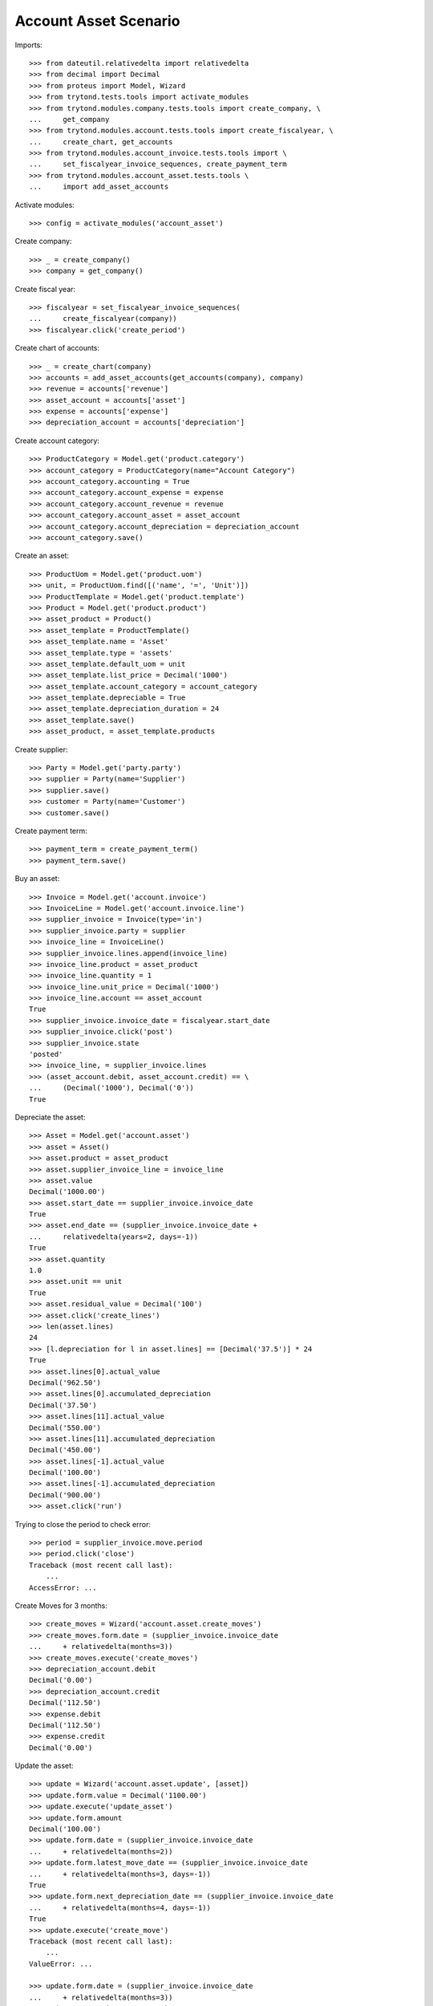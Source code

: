======================
Account Asset Scenario
======================

Imports::

    >>> from dateutil.relativedelta import relativedelta
    >>> from decimal import Decimal
    >>> from proteus import Model, Wizard
    >>> from trytond.tests.tools import activate_modules
    >>> from trytond.modules.company.tests.tools import create_company, \
    ...     get_company
    >>> from trytond.modules.account.tests.tools import create_fiscalyear, \
    ...     create_chart, get_accounts
    >>> from trytond.modules.account_invoice.tests.tools import \
    ...     set_fiscalyear_invoice_sequences, create_payment_term
    >>> from trytond.modules.account_asset.tests.tools \
    ...     import add_asset_accounts

Activate modules::

    >>> config = activate_modules('account_asset')

Create company::

    >>> _ = create_company()
    >>> company = get_company()

Create fiscal year::

    >>> fiscalyear = set_fiscalyear_invoice_sequences(
    ...     create_fiscalyear(company))
    >>> fiscalyear.click('create_period')

Create chart of accounts::

    >>> _ = create_chart(company)
    >>> accounts = add_asset_accounts(get_accounts(company), company)
    >>> revenue = accounts['revenue']
    >>> asset_account = accounts['asset']
    >>> expense = accounts['expense']
    >>> depreciation_account = accounts['depreciation']

Create account category::

    >>> ProductCategory = Model.get('product.category')
    >>> account_category = ProductCategory(name="Account Category")
    >>> account_category.accounting = True
    >>> account_category.account_expense = expense
    >>> account_category.account_revenue = revenue
    >>> account_category.account_asset = asset_account
    >>> account_category.account_depreciation = depreciation_account
    >>> account_category.save()

Create an asset::

    >>> ProductUom = Model.get('product.uom')
    >>> unit, = ProductUom.find([('name', '=', 'Unit')])
    >>> ProductTemplate = Model.get('product.template')
    >>> Product = Model.get('product.product')
    >>> asset_product = Product()
    >>> asset_template = ProductTemplate()
    >>> asset_template.name = 'Asset'
    >>> asset_template.type = 'assets'
    >>> asset_template.default_uom = unit
    >>> asset_template.list_price = Decimal('1000')
    >>> asset_template.account_category = account_category
    >>> asset_template.depreciable = True
    >>> asset_template.depreciation_duration = 24
    >>> asset_template.save()
    >>> asset_product, = asset_template.products

Create supplier::

    >>> Party = Model.get('party.party')
    >>> supplier = Party(name='Supplier')
    >>> supplier.save()
    >>> customer = Party(name='Customer')
    >>> customer.save()

Create payment term::

    >>> payment_term = create_payment_term()
    >>> payment_term.save()

Buy an asset::

    >>> Invoice = Model.get('account.invoice')
    >>> InvoiceLine = Model.get('account.invoice.line')
    >>> supplier_invoice = Invoice(type='in')
    >>> supplier_invoice.party = supplier
    >>> invoice_line = InvoiceLine()
    >>> supplier_invoice.lines.append(invoice_line)
    >>> invoice_line.product = asset_product
    >>> invoice_line.quantity = 1
    >>> invoice_line.unit_price = Decimal('1000')
    >>> invoice_line.account == asset_account
    True
    >>> supplier_invoice.invoice_date = fiscalyear.start_date
    >>> supplier_invoice.click('post')
    >>> supplier_invoice.state
    'posted'
    >>> invoice_line, = supplier_invoice.lines
    >>> (asset_account.debit, asset_account.credit) == \
    ...     (Decimal('1000'), Decimal('0'))
    True

Depreciate the asset::

    >>> Asset = Model.get('account.asset')
    >>> asset = Asset()
    >>> asset.product = asset_product
    >>> asset.supplier_invoice_line = invoice_line
    >>> asset.value
    Decimal('1000.00')
    >>> asset.start_date == supplier_invoice.invoice_date
    True
    >>> asset.end_date == (supplier_invoice.invoice_date +
    ...     relativedelta(years=2, days=-1))
    True
    >>> asset.quantity
    1.0
    >>> asset.unit == unit
    True
    >>> asset.residual_value = Decimal('100')
    >>> asset.click('create_lines')
    >>> len(asset.lines)
    24
    >>> [l.depreciation for l in asset.lines] == [Decimal('37.5')] * 24
    True
    >>> asset.lines[0].actual_value
    Decimal('962.50')
    >>> asset.lines[0].accumulated_depreciation
    Decimal('37.50')
    >>> asset.lines[11].actual_value
    Decimal('550.00')
    >>> asset.lines[11].accumulated_depreciation
    Decimal('450.00')
    >>> asset.lines[-1].actual_value
    Decimal('100.00')
    >>> asset.lines[-1].accumulated_depreciation
    Decimal('900.00')
    >>> asset.click('run')

Trying to close the period to check error::

    >>> period = supplier_invoice.move.period
    >>> period.click('close')
    Traceback (most recent call last):
        ...
    AccessError: ...

Create Moves for 3 months::

    >>> create_moves = Wizard('account.asset.create_moves')
    >>> create_moves.form.date = (supplier_invoice.invoice_date
    ...     + relativedelta(months=3))
    >>> create_moves.execute('create_moves')
    >>> depreciation_account.debit
    Decimal('0.00')
    >>> depreciation_account.credit
    Decimal('112.50')
    >>> expense.debit
    Decimal('112.50')
    >>> expense.credit
    Decimal('0.00')

Update the asset::

    >>> update = Wizard('account.asset.update', [asset])
    >>> update.form.value = Decimal('1100.00')
    >>> update.execute('update_asset')
    >>> update.form.amount
    Decimal('100.00')
    >>> update.form.date = (supplier_invoice.invoice_date
    ...     + relativedelta(months=2))
    >>> update.form.latest_move_date == (supplier_invoice.invoice_date
    ...     + relativedelta(months=3, days=-1))
    True
    >>> update.form.next_depreciation_date == (supplier_invoice.invoice_date
    ...     + relativedelta(months=4, days=-1))
    True
    >>> update.execute('create_move')
    Traceback (most recent call last):
        ...
    ValueError: ...

    >>> update.form.date = (supplier_invoice.invoice_date
    ...     + relativedelta(months=3))
    >>> update.execute('create_move')
    >>> asset.reload()
    >>> asset.value
    Decimal('1100.00')
    >>> revision, = asset.revisions
    >>> revision.value
    Decimal('1100.00')
    >>> [l.depreciation for l in asset.lines[:3]]
    [Decimal('37.50'), Decimal('37.50'), Decimal('37.50')]
    >>> [l.depreciation for l in asset.lines[3:-1]] == [Decimal('42.26')] * 20
    True
    >>> asset.lines[-1].depreciation
    Decimal('42.30')
    >>> depreciation_account.reload()
    >>> depreciation_account.debit
    Decimal('100.00')
    >>> depreciation_account.credit
    Decimal('112.50')
    >>> expense.reload()
    >>> expense.debit
    Decimal('112.50')
    >>> expense.credit
    Decimal('100.00')

Create Moves for 3 other months::

    >>> create_moves = Wizard('account.asset.create_moves')
    >>> create_moves.form.date = (supplier_invoice.invoice_date
    ...     + relativedelta(months=6))
    >>> create_moves.execute('create_moves')
    >>> depreciation_account.reload()
    >>> depreciation_account.debit
    Decimal('100.00')
    >>> depreciation_account.credit
    Decimal('239.28')
    >>> expense.reload()
    >>> expense.debit
    Decimal('239.28')
    >>> expense.credit
    Decimal('100.00')

Sale the asset::

    >>> customer_invoice = Invoice(type='out')
    >>> customer_invoice.party = customer
    >>> invoice_line = InvoiceLine()
    >>> customer_invoice.lines.append(invoice_line)
    >>> invoice_line.product = asset_product
    >>> invoice_line.asset = asset
    >>> invoice_line.quantity = 1
    >>> invoice_line.unit_price = Decimal('600')
    >>> invoice_line.account == revenue
    True
    >>> customer_invoice.click('post')
    >>> customer_invoice.state
    'posted'
    >>> asset.reload()
    >>> asset.customer_invoice_line == customer_invoice.lines[0]
    True
    >>> revenue.debit
    Decimal('860.72')
    >>> revenue.credit
    Decimal('600.00')
    >>> asset_account.reload()
    >>> asset_account.debit
    Decimal('1000.00')
    >>> asset_account.credit
    Decimal('1100.00')
    >>> depreciation_account.reload()
    >>> depreciation_account.debit
    Decimal('339.28')
    >>> depreciation_account.credit
    Decimal('239.28')

Generate the asset report::

    >>> print_depreciation_table = Wizard(
    ...     'account.asset.print_depreciation_table')
    >>> print_depreciation_table.execute('print_')

Close periods::

    >>> period.click('close')
